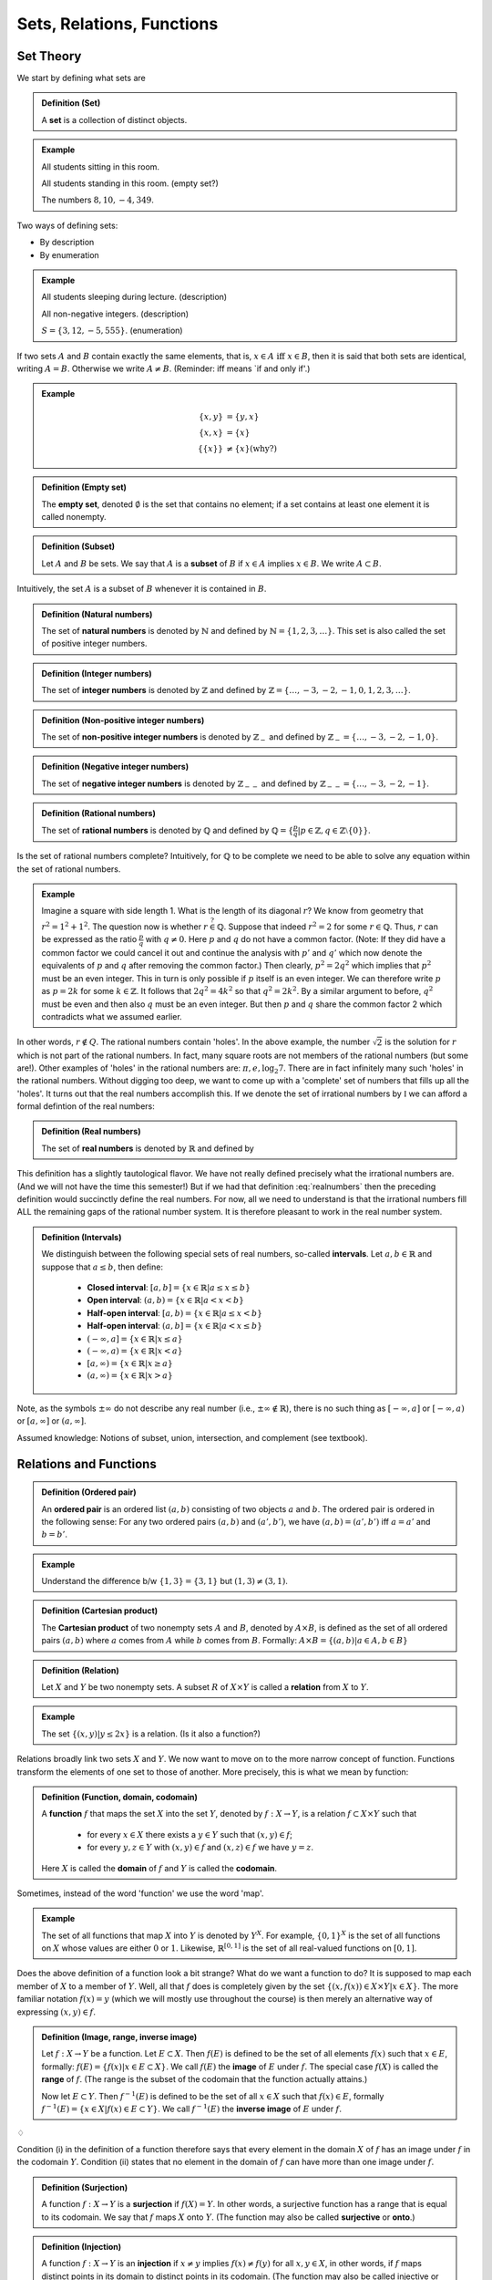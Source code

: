 ***************************
Sets, Relations, Functions
***************************


============================
Set Theory
============================

We start by defining what sets are

.. admonition:: Definition (Set)

   A **set** is a collection of distinct objects.

   
.. admonition:: Example
   
   All students sitting in this room.

   All students standing in this room. (empty set?)
   
   The numbers :math:`8, 10, -4,349`.


Two ways of defining sets:

* By description
* By enumeration


.. admonition:: Example
    
   All students sleeping during lecture. (description)
   
   All non-negative integers. (description)
    
   :math:`S = \{ 3, 12, -5,555 \}`. (enumeration)


If two sets :math:`A` and :math:`B` contain exactly the same elements, that is, :math:`x \in A \text{ iff } x \in B`, then it is said that both sets are identical, writing :math:`A=B`. Otherwise we write :math:`A \neq B`. (Reminder: iff means \`if and only if\'.)


.. admonition:: Example

        .. math::
         
           \{x, y \} &= \{y, x \}\\
	   \{x, x \} &= \{ x \}\\
	   \{ \{x\} \} & \neq \{x\} \text{(why?)}


.. admonition:: Definition (Empty set)

	The **empty set**, denoted :math:`\emptyset` is the set that contains no element; if a set contains at least one element it is called nonempty.

.. admonition:: Definition (Subset)

	Let :math:`A` and :math:`B` be sets. We say that :math:`A` is a **subset** of :math:`B` if :math:`x \in A` implies :math:`x \in B`. We write :math:`A \subset B`. 

Intuitively, the set :math:`A` is a subset of :math:`B` whenever it is contained in :math:`B`.

.. admonition:: Definition (Natural numbers)

	The set of **natural numbers** is denoted by :math:`\mathbb{N}` and defined by :math:`\mathbb{N} = \{1,2,3,\dots\}`. This set is also called the set of positive integer numbers.

.. admonition:: Definition (Integer numbers)

	The set of **integer numbers** is denoted by :math:`\mathbb{Z}` and defined by :math:`\mathbb{Z} = \{\dots,-3,-2,-1,0,1,2,3,\dots\}`.

.. admonition:: Definition (Non-positive integer numbers)

	The set of **non-positive integer numbers** is denoted by :math:`\mathbb{Z}_{-}` and defined by :math:`\mathbb{Z}_{-} = \{\dots, -3, -2, -1, 0\}`.

.. admonition:: Definition (Negative integer numbers)

	The set of **negative integer numbers** is denoted by :math:`\mathbb{Z}_{--}` and defined by :math:`\mathbb{Z}_{--} = \{\dots, -3, -2, -1 \}`.

.. admonition:: Definition (Rational numbers)  

	The set of **rational numbers** is denoted by :math:`\mathbb{Q}` and defined by :math:`\mathbb{Q}=\left\{ \tfrac{p}{q} | p \in \mathbb{Z}, q \in \mathbb{Z} \setminus \{0\} \right\}`.


Is the set of rational numbers complete? Intuitively, for :math:`\mathbb{Q}` to be complete we need to be able to solve any equation within the set of rational numbers. 

.. admonition:: Example

	Imagine a square with side length 1. What is the length of its diagonal :math:`r`? We know from geometry that :math:`r^2 = 1^2 + 1^2`. The question now is whether :math:`r \stackrel{?}{\in} \mathbb{Q}`. Suppose that indeed :math:`r^2 =2` for some :math:`r \in \mathbb{Q}`. Thus, :math:`r` can be expressed as the ratio :math:`\tfrac{p}{q}` with :math:`q \neq 0`. Here :math:`p` and :math:`q` do not have a common factor. (Note: If they did have a common factor we could cancel it out and continue the analysis with :math:`p'` and :math:`q'` which now denote the equivalents of :math:`p` and :math:`q` after removing the common factor.) Then clearly, :math:`p^2 = 2 q^2` which implies that :math:`p^2` must be an even integer. This in turn is only possible if :math:`p` itself is an even integer. We can therefore write :math:`p` as :math:`p=2k` for some :math:`k \in \mathbb{Z}`. It follows that :math:`2q^2 = 4 k^2` so that :math:`q^2 = 2 k^2`. By a similar argument to before, :math:`q^2` must be even and then also :math:`q` must be an even integer. But then :math:`p` and :math:`q` share the common factor 2 which contradicts what we assumed earlier.  

In other words, :math:`r \notin Q`. The rational numbers contain 'holes'. In the above example, the number :math:`\sqrt{2}` is the solution for :math:`r` which is not part of the rational numbers. In fact, many square roots are not members of the rational numbers (but some are!). Other examples of 'holes' in the rational numbers are: :math:`\pi, e, \log_2 7`. There are in fact infinitely many such 'holes' in the rational numbers. Without digging too deep, we want to come up with a 'complete' set of numbers that fills up all the 'holes'. It turns out that the real numbers accomplish this. If we denote the set of irrational numbers by :math:`\mathbb{I}` we can afford a formal defintion of the real numbers:

.. admonition:: Definition (Real numbers) 

	The set of **real numbers** is denoted by :math:`\mathbb{R}` and defined by 
        
        .. math::
           \mathbb{R} = \mathbb{Q} \cup \mathbb{I}
           :label: realnumbers 

This definition has a slightly tautological flavor. We have not really defined precisely what the irrational numbers are. (And we will not have the time this semester!) But if we had that definition :eq:`realnumbers` then the preceding definition would succinctly define the real numbers. For now, all we need to understand is that the irrational numbers fill ALL the remaining gaps of the rational number system. It is therefore pleasant to work in the real number system.




.. admonition:: Definition (Intervals)
	
        We distinguish between the following special sets of real numbers, so-called **intervals**. Let :math:`a,b \in \mathbb{R}` and suppose that :math:`a \leq b`, then define:
        
		* **Closed interval**: :math:`[a,b] = \{x \in \mathbb{R} | a \leq x \leq b \}`

		* **Open interval**: :math:`(a,b) = \{x \in \mathbb{R} | a < x < b \}`

		* **Half-open interval**: :math:`[a,b) = \{x \in \mathbb{R} | a \leq x < b \}`
                  
		* **Half-open interval**: :math:`(a,b] = \{x \in \mathbb{R} | a < x \leq b \}`

		* :math:`(-\infty,a] = \{x \in \mathbb{R} | x \leq a \}`

		* :math:`(-\infty,a) = \{x \in \mathbb{R} | x < a \}`

		* :math:`[a,\infty) = \{x \in \mathbb{R} | x \geq a \}`

		* :math:`(a,\infty) = \{x \in \mathbb{R} | x > a \}`

Note, as the symbols :math:`\pm \infty` do not describe any real number (i.e., :math:`\pm \infty \notin \mathbb{R}`), there is no such thing as :math:`[-\infty,a]` or :math:`[-\infty,a)` or :math:`[a,\infty]` or :math:`(a,\infty]`.



Assumed knowledge: Notions of subset, union, intersection, and complement (see textbook). 




===============================
Relations and Functions
===============================

.. admonition:: Definition (Ordered pair)

	An **ordered pair** is an ordered list :math:`(a,b)` consisting of two objects :math:`a` and :math:`b`. The ordered pair is ordered in the following sense: For any two ordered pairs :math:`(a,b)` and :math:`(a',b')`, we have :math:`(a,b) = (a',b')` iff :math:`a=a'` and :math:`b=b'`.


.. admonition:: Example

	Understand the difference b/w :math:`\{1,3\} = \{3, 1\}` but :math:`(1,3) \neq (3,1)`.


.. admonition:: Definition (Cartesian product)

	The **Cartesian product** of two nonempty sets :math:`A` and :math:`B`, denoted by :math:`A \times B`, is defined as the set of all ordered pairs :math:`(a,b)` where :math:`a` comes from :math:`A` while :math:`b` comes from :math:`B`. Formally: :math:`A \times B = \{(a,b) | a \in A, b \in B \}`


.. admonition:: Definition (Relation)

	Let :math:`X` and :math:`Y` be two nonempty sets. A subset :math:`R` of :math:`X \times Y` is called a **relation** from :math:`X` to :math:`Y`. 


.. admonition:: Example 

	The set :math:`\{(x,y) | y \leq 2x \}` is a relation. (Is it also a function?)


Relations broadly link two sets :math:`X` and :math:`Y`. We now want to move on to the more narrow concept of function. Functions transform the elements of one set to those of another. More precisely, this is what we mean by function:



.. admonition:: Definition (Function, domain, codomain)

	A **function** :math:`f` that maps the set :math:`X` into the set :math:`Y`, denoted by :math:`f:X \rightarrow Y`, is a relation :math:`f \subset X \times Y` such that

		* for every :math:`x \in X` there exists a :math:`y \in Y` such that :math:`(x,y) \in f`;
		* for every :math:`y,z \in Y` with :math:`(x,y) \in f` and :math:`(x,z) \in f` we have :math:`y = z`.

	Here :math:`X` is called the **domain** of :math:`f` and :math:`Y` is called the **codomain**. 
        

Sometimes, instead of the word 'function' we use the word 'map'. 


.. admonition:: Example

	The set of all functions that map :math:`X` into :math:`Y` is denoted by :math:`Y^X`. For example, :math:`\{0,1\}^X` is the set of all functions on :math:`X` whose values are either :math:`0` or :math:`1`. Likewise, :math:`\mathbb{R}^{[0,1]}` is the set of all real-valued functions on :math:`[0,1]`. 


Does the above definition of a function look a bit strange? What do we want a function to do? It is supposed to map each member of :math:`X` to a member of :math:`Y`. Well, all that :math:`f` does is completely given by the set :math:`\{(x, f(x)) \in X \times Y | x \in X\}`. The more familiar notation :math:`f(x) = y` (which we will mostly use throughout the course) is then merely an alternative way of expressing :math:`(x,y) \in f`.


.. admonition:: Definition (Image, range, inverse image)

	Let :math:`f: X \to Y` be a function. Let :math:`E \subset X`. Then :math:`f(E)` is defined to be the set of all elements :math:`f(x)` such that :math:`x \in E`, formally: :math:`f(E) = \{ f(x) | x \in E \subset X \}`. We call :math:`f(E)` the **image** of :math:`E` under :math:`f`. The special case :math:`f(X)` is called the **range** of :math:`f`. (The range is the subset of the codomain that the function actually attains.)

	Now let :math:`E \subset Y`. Then :math:`f^{-1}(E)` is defined to be the set of all :math:`x \in X` such that :math:`f(x) \in E`, formally :math:`f^{-1}(E) = \{x \in X | f(x) \in E \subset Y \}`. We call :math:`f^{-1}(E)` the **inverse image** of :math:`E` under :math:`f`.

:math:`\diamondsuit`

Condition (i) in the definition of a function therefore says that every element in the domain :math:`X` of :math:`f` has an image under :math:`f` in the codomain :math:`Y`. Condition (ii) states that no element in the domain of :math:`f` can have more than one image under :math:`f`.


.. admonition:: Definition (Surjection)

	A function :math:`f: X \to Y` is a **surjection** if :math:`f(X) = Y`. In other words, a surjective function has a range that is equal to its codomain. We say that :math:`f` maps :math:`X` onto :math:`Y`. (The function may also be called **surjective** or **onto**.)


.. admonition:: Definition (Injection)

	A function :math:`f: X \to Y` is an **injection** if :math:`x \neq y` implies :math:`f(x) \neq f(y)` for all :math:`x,y \in X`, in other words, if :math:`f` maps distinct points in its domain to distinct points in its codomain. (The function may also be called injective or one-to-one.) Equivalently, the function is an injection if :math:`f(x) = f(y)` implies :math:`x=y` for all :math:`x,y \in X`.



        
.. admonition:: Definition (Bijection)

	A function :math:`f` is a **bijection** if it is both surjective and injective. (The function may also be called bijective.)



.. admonition:: Example

	If :math:`X=\{1,\dots, 10\}`, then :math:`f=\{(1,2), (2,3),\dots,(10,1)\}` is a bijection in :math:`X^X`. However, the function :math:`g \in X^X` given by :math:`g(x)=3` for all :math:`x \in X` is neither an injection nor a surjection. 


.. admonition:: Question

        Let :math:`f` from the preceding example be a map in :math:`\big( \{0\} \cup X \big)^X`. Is it an injection? A surjection?

.. admonition:: Question

        Let the *identity function* be an element of the space :math:`X^X` (functions in this space are also called *self-maps*), denote it by :math:`\text{id}_X` and define it by :math:`\text{id}_X = x` for all :math:`x \in X`. Is :math:`\text{id}_X` a bijection? 



.. admonition:: Definition (Inverse)

	For any function :math:`f \in Y^X` define the set :math:`f^{-1} = \{(y,x) \in Y \times X | (x,y) \in f \}`. If :math:`f^{-1}` itself is a function then we say that :math:`f` is **invertible** and :math:`f^{-1}` is the **inverse** of :math:`f`. 


.. admonition:: Example

	Let :math:`f: \mathbb{R} \rightarrow \mathbb{R}_{+}` given by :math:`f(t) = t^2`. Then :math:`(1,1) \in f^{-1}` but also :math:`(1,-1) \in f^{-1}`, that is, :math:`1` does not have a unique image under :math:`f^{-1}` and therefore is not a function.


.. admonition:: Example

	Take the same :math:`f` as in the preceding example but restrict the domain to positive real numbers. Thus, :math:`f: \mathbb{R}_{+} \rightarrow \mathbb{R}_{+}`. Then :math:`f^{-1}(t) = \sqrt{t}` for all :math:`t \in \mathbb{R}_+` is indeed a function.

.. admonition:: Proposition

        A function :math:`f: X \to Y` is invertible iff it is bijective.

.. admonition:: Question
        
        Does invertibility imply injectivity? Conversely, does injectivity imply invertibility? The first question is answered directly by the preceding proposition: invertibility implies bijectivity and thus injectivity. But does an injective function need to be invertible? Just reconsider the example from above, in which :math:`X=\{1,\ldots,10\}` and :math:`f \in \big( \{0\} \cup X \big)^X` with :math:`f=\{(1,2), (2,3),\dots,(10,1)\}`.  

===========
Exercises
===========

*Note: Solutions for exercises will only be given during the tutorials. They will not be posted here.*

1) Let :math:`f: (-\infty,2] \cup [3,\infty) \to \mathbb{R}` be given by :math:`f(x) = \sqrt{x^2 -5x +6}`.

	(i) What are the domain and codomain of :math:`f`?

	(#) Sketch the function. 
            (Hint: First think about how the graph of :math:`x^2-5x+6` looks like. Then think about how its square root looks like, especially for large values of :math:`|x|`.)

 	(#) Let :math:`E = [4,5]`. What is the image of :math:`E` under :math:`f`? 

	(#) Now let :math:`E=[\sqrt{12},\infty)`. What is the inverse image of :math:`E` under :math:`f`? 

	(#) What would be the inverse image if instead :math:`E=[\sqrt{-8},\sqrt{-7}]`? 

	(#) What is the range of the function :math:`f`? Is it equal to the codomain?

#) (Cardinality of sets) The notion of cardinality in set theory concerns the size of sets. Consider the following definition.

   .. admonition:: Definition

      We say that two sets :math:`X` and :math:`Y` have **equal cardinality** iff there exists a bijection :math:`f: X \to Y` from :math:`X` to :math:`Y`. 

      Let :math:`n` be a natural number. A set :math:`X` is said to have **cardinality n**, iff it has equal cardinality with the set :math:`\{1,2,\ldots,n\}`.	

   Prove the following:

        (i) The set :math:`\{ c,b,a \}` has cardinality 3.

        (#) The sets :math:`\{0,1,2\}` and :math:`\{d,e,f\}` have equal cardinality.

        (#) The set of natural numbers and the set of even natural numbers have equal cardinality. (This seems counterintuitive: the set of even natural numbers seems to be contained in the set of natural numbers, yet they have equal cardinality.)


#) (Countability and finiteness of sets). The notions of countability and finiteness should be more or less intuitive. We do not want to rigorously define these concepts here; instead, use your intuition to assign the following sets into the right position in the table below.

        (i) :math:`\{4, \psi, -342\}`

        (#) :math:`\mathbb{N}` 

        (#) :math:`\mathbb{Z}` 
        
        (#) :math:`[-34, 102]` 
        
        (#) :math:`\mathbb{R}` 

   +----------+-----------+-------------+
   |          | Countable | Uncountable |
   +----------+-----------+-------------+
   | Finite   | ?         | ?           |
   +----------+-----------+-------------+
   | Infinite | ?         | ?           |
   +----------+-----------+-------------+



